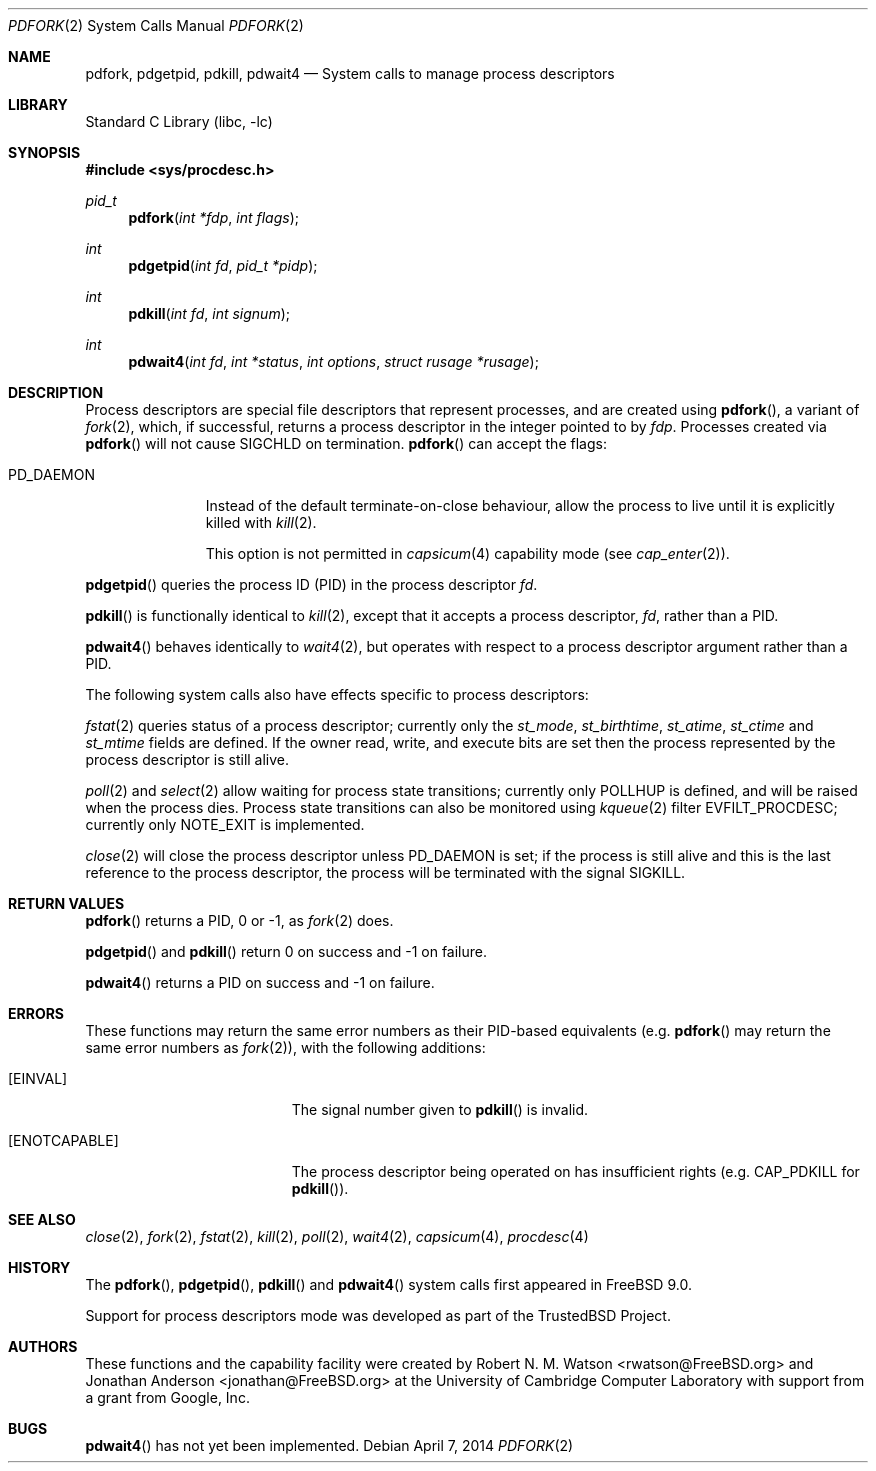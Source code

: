 .\"
.\" Copyright (c) 2009-2010, 2012-2013 Robert N. M. Watson
.\" All rights reserved.
.\"
.\" This software was developed at the University of Cambridge Computer
.\" Laboratory with support from a grant from Google, Inc.
.\"
.\" This software was developed by SRI International and the University of
.\" Cambridge Computer Laboratory under DARPA/AFRL contract (FA8750-10-C-0237)
.\" ("CTSRD"), as part of the DARPA CRASH research programme.
.\"
.\" Redistribution and use in source and binary forms, with or without
.\" modification, are permitted provided that the following conditions
.\" are met:
.\" 1. Redistributions of source code must retain the above copyright
.\"    notice, this list of conditions and the following disclaimer.
.\" 2. Redistributions in binary form must reproduce the above copyright
.\"    notice, this list of conditions and the following disclaimer in the
.\"    documentation and/or other materials provided with the distribution.
.\"
.\" THIS SOFTWARE IS PROVIDED BY THE AUTHOR AND CONTRIBUTORS ``AS IS'' AND
.\" ANY EXPRESS OR IMPLIED WARRANTIES, INCLUDING, BUT NOT LIMITED TO, THE
.\" IMPLIED WARRANTIES OF MERCHANTABILITY AND FITNESS FOR A PARTICULAR PURPOSE
.\" ARE DISCLAIMED.  IN NO EVENT SHALL THE AUTHOR OR CONTRIBUTORS BE LIABLE
.\" FOR ANY DIRECT, INDIRECT, INCIDENTAL, SPECIAL, EXEMPLARY, OR CONSEQUENTIAL
.\" DAMAGES (INCLUDING, BUT NOT LIMITED TO, PROCUREMENT OF SUBSTITUTE GOODS
.\" OR SERVICES; LOSS OF USE, DATA, OR PROFITS; OR BUSINESS INTERRUPTION)
.\" HOWEVER CAUSED AND ON ANY THEORY OF LIABILITY, WHETHER IN CONTRACT, STRICT
.\" LIABILITY, OR TORT (INCLUDING NEGLIGENCE OR OTHERWISE) ARISING IN ANY WAY
.\" OUT OF THE USE OF THIS SOFTWARE, EVEN IF ADVISED OF THE POSSIBILITY OF
.\" SUCH DAMAGE.
.\"
.\" $FreeBSD$
.\"
.Dd April 7, 2014
.Dt PDFORK 2
.Os
.Sh NAME
.Nm pdfork ,
.Nm pdgetpid ,
.Nm pdkill ,
.Nm pdwait4
.Nd System calls to manage process descriptors
.Sh LIBRARY
.Lb libc
.Sh SYNOPSIS
.In sys/procdesc.h
.Ft pid_t
.Fn pdfork "int *fdp" "int flags"
.Ft int
.Fn pdgetpid "int fd" "pid_t *pidp"
.Ft int
.Fn pdkill "int fd" "int signum"
.Ft int
.Fn pdwait4 "int fd" "int *status" "int options" "struct rusage *rusage"
.Sh DESCRIPTION
Process descriptors are special file descriptors that represent processes,
and are created using
.Fn pdfork ,
a variant of
.Xr fork 2 ,
which, if successful, returns a process descriptor in the integer pointed to
by
.Fa fdp .
Processes created via
.Fn pdfork
will not cause
.Dv SIGCHLD
on termination.
.Fn pdfork
can accept the flags:
.Bl -tag -width ".Dv PD_DAEMON"
.It Dv PD_DAEMON
Instead of the default terminate-on-close behaviour, allow the process to
live until it is explicitly killed with
.Xr kill 2 .
.Pp
This option is not permitted in
.Xr capsicum 4
capability mode (see
.Xr cap_enter 2 ) .
.El
.Pp
.Fn pdgetpid
queries the process ID (PID) in the process descriptor
.Fa fd .
.Pp
.Fn pdkill
is functionally identical to
.Xr kill 2 ,
except that it accepts a process descriptor,
.Fa fd ,
rather than a PID.
.Pp
.Fn pdwait4
behaves identically to
.Xr wait4 2 ,
but operates with respect to a process descriptor argument rather than a PID.
.Pp
The following system calls also have effects specific to process descriptors:
.Pp
.Xr fstat 2
queries status of a process descriptor; currently only the
.Fa st_mode ,
.Fa st_birthtime ,
.Fa st_atime ,
.Fa st_ctime
and
.Fa st_mtime
fields are defined.
If the owner read, write, and execute bits are set then the
process represented by the process descriptor is still alive.
.Pp
.Xr poll 2
and
.Xr select 2
allow waiting for process state transitions; currently only
.Dv POLLHUP
is defined, and will be raised when the process dies.
Process state transitions can also be monitored using
.Xr kqueue 2
filter
.Dv EVFILT_PROCDESC ;
currently only
.Dv NOTE_EXIT
is implemented.
.Pp
.Xr close 2
will close the process descriptor unless
.Dv PD_DAEMON
is set; if the process is still alive and this is
the last reference to the process descriptor, the process will be terminated
with the signal
.Dv SIGKILL .
.Sh RETURN VALUES
.Fn pdfork
returns a PID, 0 or -1, as
.Xr fork 2
does.
.Pp
.Fn pdgetpid
and
.Fn pdkill
return 0 on success and -1 on failure.
.Pp
.Fn pdwait4
returns a PID on success and -1 on failure.
.Sh ERRORS
These functions may return the same error numbers as their PID-based equivalents
(e.g.
.Fn pdfork
may return the same error numbers as
.Xr fork 2 ) ,
with the following additions:
.Bl -tag -width Er
.It Bq Er EINVAL
The signal number given to
.Fn pdkill
is invalid.
.It Bq Er ENOTCAPABLE
The process descriptor being operated on has insufficient rights (e.g.
.Dv CAP_PDKILL
for
.Fn pdkill ) .
.El
.Sh SEE ALSO
.Xr close 2 ,
.Xr fork 2 ,
.Xr fstat 2 ,
.Xr kill 2 ,
.Xr poll 2 ,
.Xr wait4 2 ,
.Xr capsicum 4 ,
.Xr procdesc 4
.Sh HISTORY
The
.Fn pdfork ,
.Fn pdgetpid ,
.Fn pdkill
and
.Fn pdwait4
system calls first appeared in
.Fx 9.0 .
.Pp
Support for process descriptors mode was developed as part of the
.Tn TrustedBSD
Project.
.Sh AUTHORS
.An -nosplit
These functions and the capability facility were created by
.An "Robert N. M. Watson" Aq rwatson@FreeBSD.org
and
.An "Jonathan Anderson" Aq jonathan@FreeBSD.org
at the University of Cambridge Computer Laboratory with support from a grant
from Google, Inc.
.Sh BUGS
.Fn pdwait4
has not yet been implemented.
